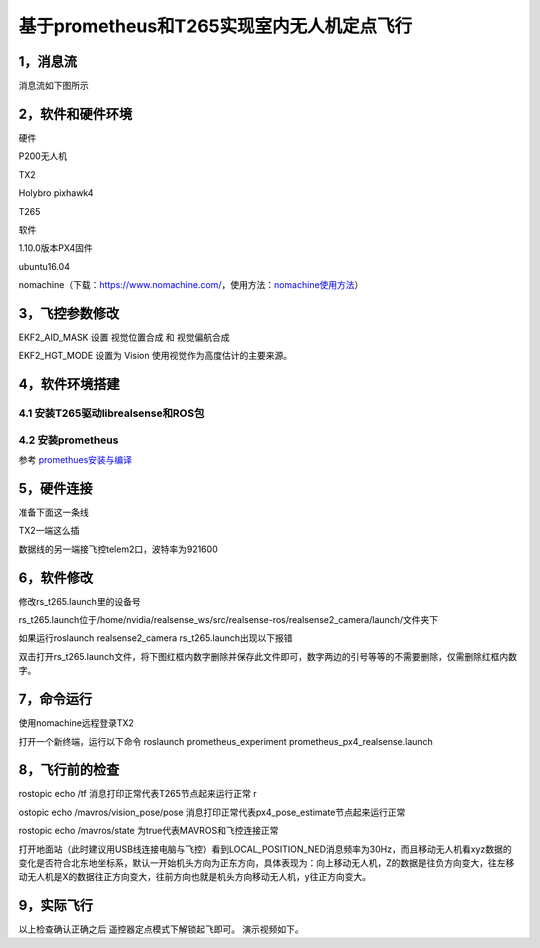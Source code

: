 基于prometheus和T265实现室内无人机定点飞行
==========================================

1，消息流
---------

消息流如下图所示

.. image:: ../images/prometheus_px4_realsense/20201127005642921.png
 
2，软件和硬件环境 
-------------------

硬件

P200无人机

TX2 

Holybro pixhawk4 

T265 

软件 

1.10.0版本PX4固件

ubuntu16.04

nomachine（下载：\ https://www.nomachine.com/\ ，使用方法：\ `nomachine使用方法 <https://www.ncnynl.com/archives/202007/3809.html>`__\ ）

3，飞控参数修改 
-------------------

EKF2\_AID\_MASK 设置 视觉位置合成 和 视觉偏航合成

EKF2\_HGT\_MODE 设置为 Vision 使用视觉作为高度估计的主要来源。

.. image:: ../images/prometheus_px4_realsense/20201126224905726.png

.. image:: ../images/prometheus_px4_realsense/20201126224809796.png

4，软件环境搭建
---------------

4.1 安装T265驱动librealsense和ROS包
^^^^^^^^^^^^^^^^^^^^^^^^^^^^^^^^^^^

4.2 安装prometheus
^^^^^^^^^^^^^^^^^^

参考
`promethues安装与编译 <https://github.com/amov-lab/Prometheus/wiki/%E5%AE%89%E8%A3%85%E5%8F%8A%E7%BC%96%E8%AF%91>`__

5，硬件连接
-----------

准备下面这一条线 

.. image:: ../images/prometheus_px4_realsense/2020112711014747.png

\ TX2一端这么插

.. image:: ../images/prometheus_px4_realsense/20201127110050829.png

数据线的另一端接飞控telem2口，波特率为921600

6，软件修改
-----------

修改rs\_t265.launch里的设备号

rs\_t265.launch位于/home/nvidia/realsense\_ws/src/realsense-ros/realsense2\_camera/launch/文件夹下

如果运行roslaunch realsense2\_camera rs\_t265.launch出现以下报错

.. image:: ../images/prometheus_px4_realsense/20201203142716743.png

双击打开rs\_t265.launch文件，将下图红框内数字删除并保存此文件即可，数字两边的引号等等的不需要删除，仅需删除红框内数字。

.. image:: ../images/prometheus_px4_realsense/20201213194531547.png

7，命令运行 
-------------------

使用nomachine远程登录TX2

打开一个新终端，运行以下命令 roslaunch prometheus\_experiment
prometheus\_px4\_realsense.launch

8，飞行前的检查
---------------

rostopic echo /tf 消息打印正常代表T265节点起来运行正常 r

ostopic echo /mavros/vision\_pose/pose 消息打印正常代表px4\_pose\_estimate节点起来运行正常 

rostopic echo /mavros/state 为true代表MAVROS和飞控连接正常

打开地面站（此时建议用USB线连接电脑与飞控）看到LOCAL\_POSITION\_NED消息频率为30Hz，而且移动无人机看xyz数据的变化是否符合北东地坐标系，默认一开始机头方向为正东方向，具体表现为：向上移动无人机，Z的数据是往负方向变大，往左移动无人机是X的数据往正方向变大，往前方向也就是机头方向移动无人机，y往正方向变大。

.. image:: ../images/prometheus_px4_realsense/20201127000451770.png

9，实际飞行
-----------

以上检查确认正确之后 遥控器定点模式下解锁起飞即可。 演示视频如下。









